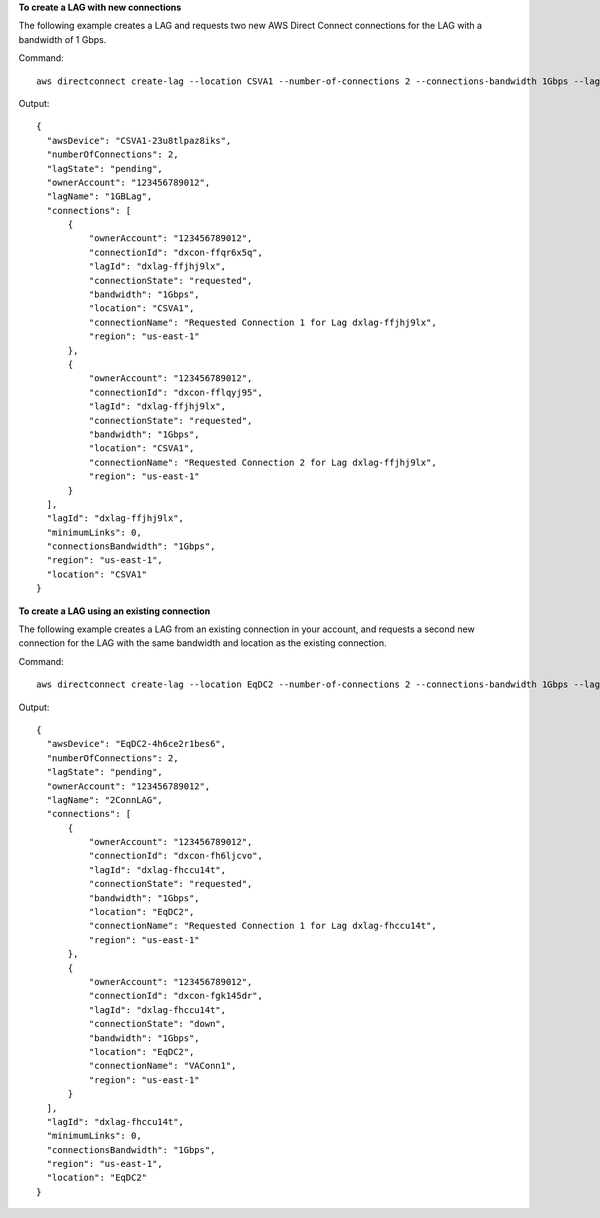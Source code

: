 **To create a LAG with new connections**

The following example creates a LAG and requests two new AWS Direct Connect connections for the LAG with a bandwidth of 1 Gbps.

Command::

  aws directconnect create-lag --location CSVA1 --number-of-connections 2 --connections-bandwidth 1Gbps --lag-name 1GBLag

Output::

  {
    "awsDevice": "CSVA1-23u8tlpaz8iks", 
    "numberOfConnections": 2, 
    "lagState": "pending", 
    "ownerAccount": "123456789012", 
    "lagName": "1GBLag", 
    "connections": [
        {
            "ownerAccount": "123456789012", 
            "connectionId": "dxcon-ffqr6x5q", 
            "lagId": "dxlag-ffjhj9lx", 
            "connectionState": "requested", 
            "bandwidth": "1Gbps", 
            "location": "CSVA1", 
            "connectionName": "Requested Connection 1 for Lag dxlag-ffjhj9lx", 
            "region": "us-east-1"
        }, 
        {
            "ownerAccount": "123456789012", 
            "connectionId": "dxcon-fflqyj95", 
            "lagId": "dxlag-ffjhj9lx", 
            "connectionState": "requested", 
            "bandwidth": "1Gbps", 
            "location": "CSVA1", 
            "connectionName": "Requested Connection 2 for Lag dxlag-ffjhj9lx", 
            "region": "us-east-1"
        }
    ], 
    "lagId": "dxlag-ffjhj9lx", 
    "minimumLinks": 0, 
    "connectionsBandwidth": "1Gbps", 
    "region": "us-east-1", 
    "location": "CSVA1"
  }

**To create a LAG using an existing connection**

The following example creates a LAG from an existing connection in your account, and requests a second new connection for the LAG with the same bandwidth and location as the existing connection. 

Command::

  aws directconnect create-lag --location EqDC2 --number-of-connections 2 --connections-bandwidth 1Gbps --lag-name 2ConnLAG --connection-id dxcon-fgk145dr

Output::

  {
    "awsDevice": "EqDC2-4h6ce2r1bes6", 
    "numberOfConnections": 2, 
    "lagState": "pending", 
    "ownerAccount": "123456789012", 
    "lagName": "2ConnLAG", 
    "connections": [
        {
            "ownerAccount": "123456789012", 
            "connectionId": "dxcon-fh6ljcvo", 
            "lagId": "dxlag-fhccu14t", 
            "connectionState": "requested", 
            "bandwidth": "1Gbps", 
            "location": "EqDC2", 
            "connectionName": "Requested Connection 1 for Lag dxlag-fhccu14t", 
            "region": "us-east-1"
        }, 
        {
            "ownerAccount": "123456789012", 
            "connectionId": "dxcon-fgk145dr", 
            "lagId": "dxlag-fhccu14t", 
            "connectionState": "down", 
            "bandwidth": "1Gbps", 
            "location": "EqDC2", 
            "connectionName": "VAConn1", 
            "region": "us-east-1"
        }
    ], 
    "lagId": "dxlag-fhccu14t", 
    "minimumLinks": 0, 
    "connectionsBandwidth": "1Gbps", 
    "region": "us-east-1", 
    "location": "EqDC2"
  }